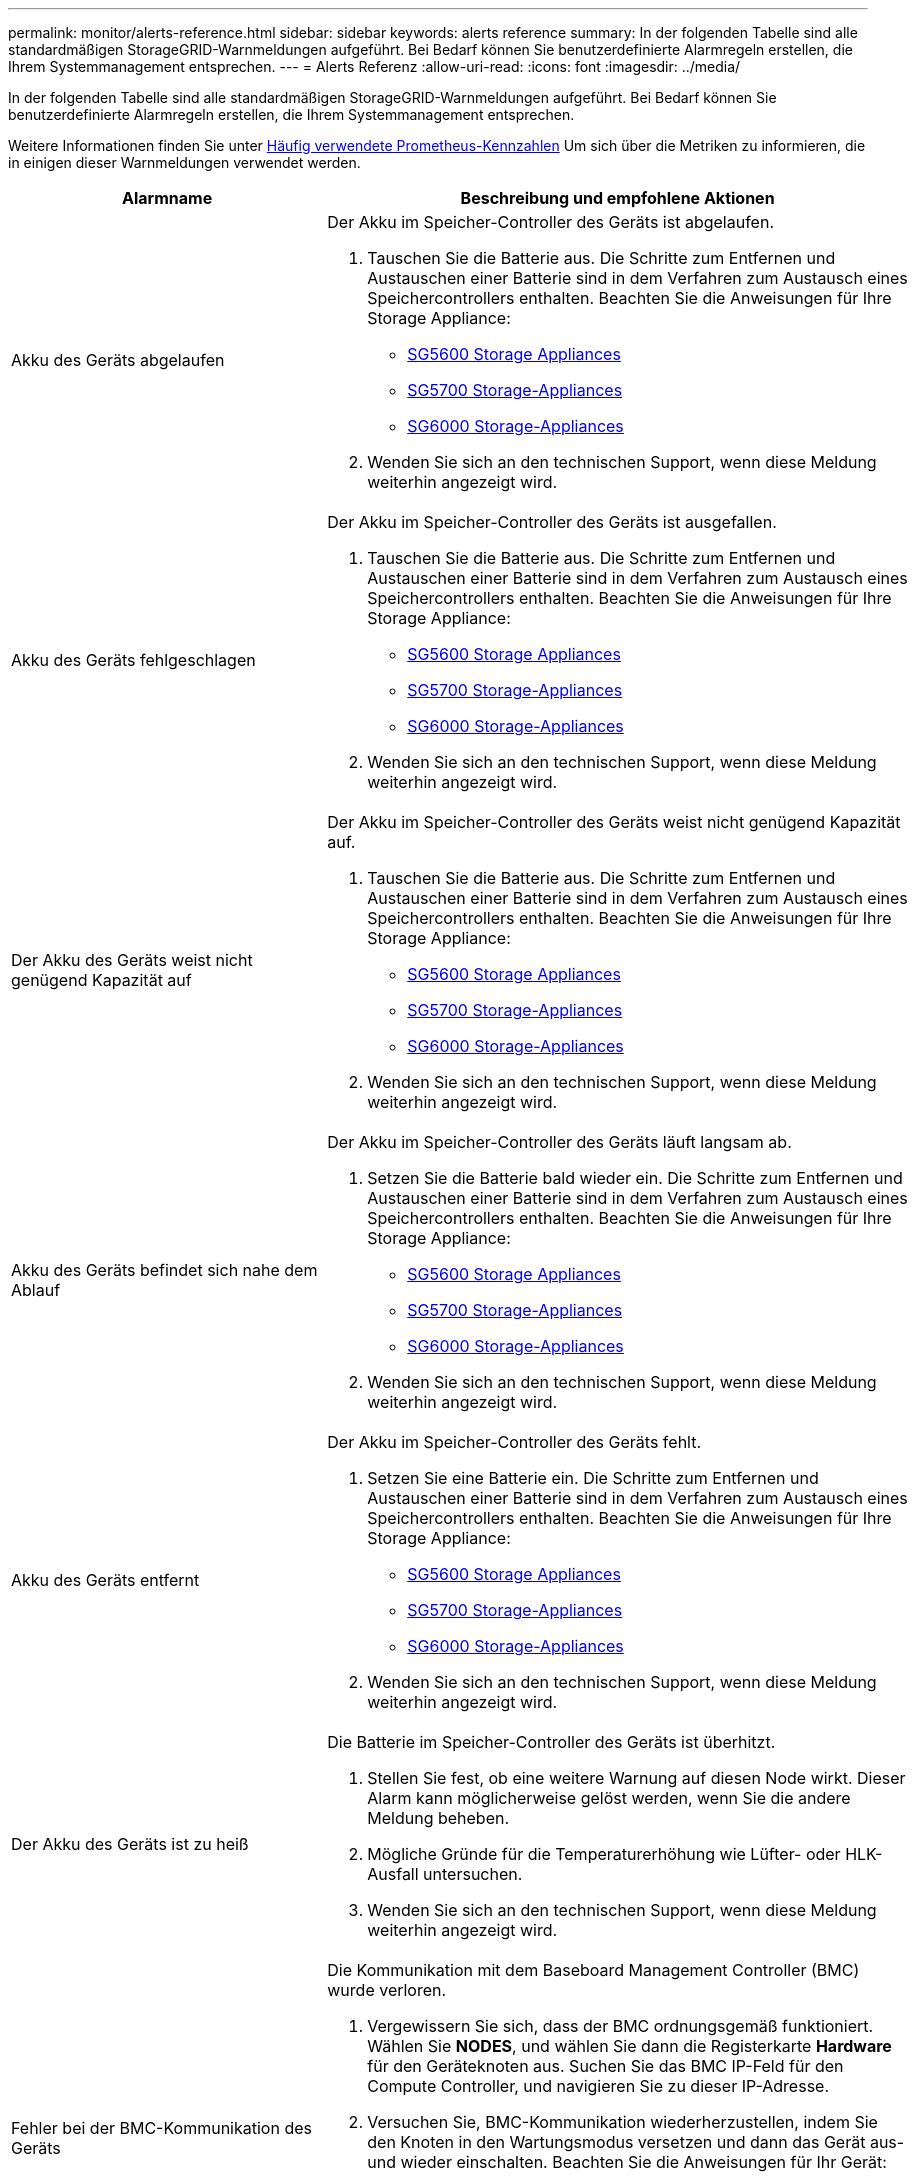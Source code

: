 ---
permalink: monitor/alerts-reference.html 
sidebar: sidebar 
keywords: alerts reference 
summary: In der folgenden Tabelle sind alle standardmäßigen StorageGRID-Warnmeldungen aufgeführt. Bei Bedarf können Sie benutzerdefinierte Alarmregeln erstellen, die Ihrem Systemmanagement entsprechen. 
---
= Alerts Referenz
:allow-uri-read: 
:icons: font
:imagesdir: ../media/


[role="lead"]
In der folgenden Tabelle sind alle standardmäßigen StorageGRID-Warnmeldungen aufgeführt. Bei Bedarf können Sie benutzerdefinierte Alarmregeln erstellen, die Ihrem Systemmanagement entsprechen.

Weitere Informationen finden Sie unter xref:commonly-used-prometheus-metrics.adoc[Häufig verwendete Prometheus-Kennzahlen] Um sich über die Metriken zu informieren, die in einigen dieser Warnmeldungen verwendet werden.

[cols="1a,2a"]
|===
| Alarmname | Beschreibung und empfohlene Aktionen 


 a| 
Akku des Geräts abgelaufen
 a| 
Der Akku im Speicher-Controller des Geräts ist abgelaufen.

. Tauschen Sie die Batterie aus. Die Schritte zum Entfernen und Austauschen einer Batterie sind in dem Verfahren zum Austausch eines Speichercontrollers enthalten. Beachten Sie die Anweisungen für Ihre Storage Appliance:
+
** xref:../sg5600/index.adoc[SG5600 Storage Appliances]
** xref:../sg5700/index.adoc[SG5700 Storage-Appliances]
** xref:../sg6000/index.adoc[SG6000 Storage-Appliances]


. Wenden Sie sich an den technischen Support, wenn diese Meldung weiterhin angezeigt wird.




 a| 
Akku des Geräts fehlgeschlagen
 a| 
Der Akku im Speicher-Controller des Geräts ist ausgefallen.

. Tauschen Sie die Batterie aus. Die Schritte zum Entfernen und Austauschen einer Batterie sind in dem Verfahren zum Austausch eines Speichercontrollers enthalten. Beachten Sie die Anweisungen für Ihre Storage Appliance:
+
** xref:../sg5600/index.adoc[SG5600 Storage Appliances]
** xref:../sg5700/index.adoc[SG5700 Storage-Appliances]
** xref:../sg6000/index.adoc[SG6000 Storage-Appliances]


. Wenden Sie sich an den technischen Support, wenn diese Meldung weiterhin angezeigt wird.




 a| 
Der Akku des Geräts weist nicht genügend Kapazität auf
 a| 
Der Akku im Speicher-Controller des Geräts weist nicht genügend Kapazität auf.

. Tauschen Sie die Batterie aus. Die Schritte zum Entfernen und Austauschen einer Batterie sind in dem Verfahren zum Austausch eines Speichercontrollers enthalten. Beachten Sie die Anweisungen für Ihre Storage Appliance:
+
** xref:../sg5600/index.adoc[SG5600 Storage Appliances]
** xref:../sg5700/index.adoc[SG5700 Storage-Appliances]
** xref:../sg6000/index.adoc[SG6000 Storage-Appliances]


. Wenden Sie sich an den technischen Support, wenn diese Meldung weiterhin angezeigt wird.




 a| 
Akku des Geräts befindet sich nahe dem Ablauf
 a| 
Der Akku im Speicher-Controller des Geräts läuft langsam ab.

. Setzen Sie die Batterie bald wieder ein. Die Schritte zum Entfernen und Austauschen einer Batterie sind in dem Verfahren zum Austausch eines Speichercontrollers enthalten. Beachten Sie die Anweisungen für Ihre Storage Appliance:
+
** xref:../sg5600/index.adoc[SG5600 Storage Appliances]
** xref:../sg5700/index.adoc[SG5700 Storage-Appliances]
** xref:../sg6000/index.adoc[SG6000 Storage-Appliances]


. Wenden Sie sich an den technischen Support, wenn diese Meldung weiterhin angezeigt wird.




 a| 
Akku des Geräts entfernt
 a| 
Der Akku im Speicher-Controller des Geräts fehlt.

. Setzen Sie eine Batterie ein. Die Schritte zum Entfernen und Austauschen einer Batterie sind in dem Verfahren zum Austausch eines Speichercontrollers enthalten. Beachten Sie die Anweisungen für Ihre Storage Appliance:
+
** xref:../sg5600/index.adoc[SG5600 Storage Appliances]
** xref:../sg5700/index.adoc[SG5700 Storage-Appliances]
** xref:../sg6000/index.adoc[SG6000 Storage-Appliances]


. Wenden Sie sich an den technischen Support, wenn diese Meldung weiterhin angezeigt wird.




 a| 
Der Akku des Geräts ist zu heiß
 a| 
Die Batterie im Speicher-Controller des Geräts ist überhitzt.

. Stellen Sie fest, ob eine weitere Warnung auf diesen Node wirkt. Dieser Alarm kann möglicherweise gelöst werden, wenn Sie die andere Meldung beheben.
. Mögliche Gründe für die Temperaturerhöhung wie Lüfter- oder HLK-Ausfall untersuchen.
. Wenden Sie sich an den technischen Support, wenn diese Meldung weiterhin angezeigt wird.




 a| 
Fehler bei der BMC-Kommunikation des Geräts
 a| 
Die Kommunikation mit dem Baseboard Management Controller (BMC) wurde verloren.

. Vergewissern Sie sich, dass der BMC ordnungsgemäß funktioniert. Wählen Sie *NODES*, und wählen Sie dann die Registerkarte *Hardware* für den Geräteknoten aus. Suchen Sie das BMC IP-Feld für den Compute Controller, und navigieren Sie zu dieser IP-Adresse.
. Versuchen Sie, BMC-Kommunikation wiederherzustellen, indem Sie den Knoten in den Wartungsmodus versetzen und dann das Gerät aus- und wieder einschalten. Beachten Sie die Anweisungen für Ihr Gerät:
+
** xref:../sg100-1000/index.adoc[SG100- und SG1000-Services-Appliances]
** xref:../sg6000/index.adoc[SG6000 Storage-Appliances]


. Wenden Sie sich an den technischen Support, wenn diese Meldung weiterhin angezeigt wird.




 a| 
Fehler beim Sichern des Appliance-Cache
 a| 
Ein persistentes Cache-Sicherungsgerät ist fehlgeschlagen.

. Stellen Sie fest, ob eine weitere Warnung auf diesen Node wirkt. Dieser Alarm kann möglicherweise gelöst werden, wenn Sie die andere Meldung beheben.
. Wenden Sie sich an den technischen Support.




 a| 
Gerät-Cache-Backup-Gerät unzureichende Kapazität
 a| 
Die Kapazität des Cache-Sicherungsgeräts ist nicht ausreichend.

Wenden Sie sich an den technischen Support.



 a| 
Appliance Cache Backup-Gerät schreibgeschützt
 a| 
Ein Cache-Backup-Gerät ist schreibgeschützt.

Wenden Sie sich an den technischen Support.



 a| 
Die Größe des Appliance-Cache-Speichers stimmt nicht überein
 a| 
Die beiden Controller im Gerät haben unterschiedliche Cache-Größen.

Wenden Sie sich an den technischen Support.



 a| 
Die Temperatur des Computing-Controller-Chassis des Geräts ist zu hoch
 a| 
Die Temperatur des Computing-Controllers in einer StorageGRID Appliance hat einen nominalen Schwellenwert überschritten.

. Prüfen Sie die Hardwarekomponenten auf Überhitzungsbedingungen, und befolgen Sie die empfohlenen Maßnahmen:
+
** Wenn Sie über ein SG100, SG1000 oder SG6000 verfügen, verwenden Sie das BMC.
** Wenn Sie eine SG5600 oder SG5700 haben, verwenden Sie SANtricity System Manager.


. Ersetzen Sie die Komponente bei Bedarf. Beachten Sie die Anweisungen für Ihr Gerät:
+
** xref:../sg100-1000/index.adoc[SG100- und SG1000-Services-Appliances]
** xref:../sg6000/index.adoc[SG6000 Storage-Appliances]
** xref:../sg5700/index.adoc[SG5700 Storage-Appliances]
** xref:../sg5600/index.adoc[SG5600 Storage Appliances]






 a| 
Die CPU-Temperatur des Appliance-Compute-Controllers ist zu hoch
 a| 
Die Temperatur der CPU im Computing-Controller einer StorageGRID Appliance hat einen nominalen Schwellenwert überschritten.

. Prüfen Sie die Hardwarekomponenten auf Überhitzungsbedingungen, und befolgen Sie die empfohlenen Maßnahmen:
+
** Wenn Sie über ein SG100, SG1000 oder SG6000 verfügen, verwenden Sie das BMC.
** Wenn Sie eine SG5600 oder SG5700 haben, verwenden Sie SANtricity System Manager.


. Ersetzen Sie die Komponente bei Bedarf. Beachten Sie die Anweisungen für Ihr Gerät:
+
** xref:../sg100-1000/index.adoc[SG100- und SG1000-Services-Appliances]
** xref:../sg5600/index.adoc[SG5600 Storage Appliances]
** xref:../sg5700/index.adoc[SG5700 Storage-Appliances]
** xref:../sg6000/index.adoc[SG6000 Storage-Appliances]






 a| 
Aufmerksamkeit für Compute-Controller ist erforderlich
 a| 
Im Compute-Controller einer StorageGRID-Appliance wurde ein Hardwarefehler erkannt.

. Überprüfen Sie die Hardwarekomponenten auf Fehler, und befolgen Sie die empfohlenen Maßnahmen:
+
** Wenn Sie über ein SG100, SG1000 oder SG6000 verfügen, verwenden Sie das BMC.
** Wenn Sie eine SG5600 oder SG5700 haben, verwenden Sie SANtricity System Manager.


. Ersetzen Sie die Komponente bei Bedarf. Beachten Sie die Anweisungen für Ihr Gerät:
+
** xref:../sg100-1000/index.adoc[SG100- und SG1000-Services-Appliances]
** xref:../sg5600/index.adoc[SG5600 Storage Appliances]
** xref:../sg5700/index.adoc[SG5700 Storage-Appliances]
** xref:../sg6000/index.adoc[SG6000 Storage-Appliances]






 a| 
Ein Problem besteht in der Stromversorgung Des Computercontrollers A des Geräts
 a| 
Stromversorgung A im Compute-Controller weist ein Problem auf.Diese Warnmeldung weist möglicherweise darauf hin, dass das Netzteil ausgefallen ist oder dass es ein Problem bei der Stromversorgung hat.

. Überprüfen Sie die Hardwarekomponenten auf Fehler, und befolgen Sie die empfohlenen Maßnahmen:
+
** Wenn Sie über ein SG100, SG1000 oder SG6000 verfügen, verwenden Sie das BMC.
** Wenn Sie eine SG5600 oder SG5700 haben, verwenden Sie SANtricity System Manager.


. Ersetzen Sie die Komponente bei Bedarf. Beachten Sie die Anweisungen für Ihr Gerät:
+
** xref:../sg100-1000/index.adoc[SG100- und SG1000-Services-Appliances]
** xref:../sg5600/index.adoc[SG5600 Storage Appliances]
** xref:../sg5700/index.adoc[SG5700 Storage-Appliances]
** xref:../sg6000/index.adoc[SG6000 Storage-Appliances]






 a| 
Das Netzteil B des Compute-Controllers ist ein Problem
 a| 
Die Stromversorgung B im Compute-Controller hat ein Problem.

Diese Warnmeldung weist möglicherweise darauf hin, dass das Netzteil ausgefallen ist oder dass es ein Problem bei der Stromversorgung aufweist.

. Überprüfen Sie die Hardwarekomponenten auf Fehler, und befolgen Sie die empfohlenen Maßnahmen:
+
** Wenn Sie über ein SG100, SG1000 oder SG6000 verfügen, verwenden Sie das BMC.
** Wenn Sie eine SG5600 oder SG5700 haben, verwenden Sie SANtricity System Manager.


. Ersetzen Sie die Komponente bei Bedarf. Beachten Sie die Anweisungen für Ihr Gerät:
+
** xref:../sg100-1000/index.adoc[SG100- und SG1000-Services-Appliances]
** xref:../sg5600/index.adoc[SG5600 Storage Appliances]
** xref:../sg5700/index.adoc[SG5700 Storage-Appliances]
** xref:../sg6000/index.adoc[SG6000 Storage-Appliances]






 a| 
Der Service zur Überwachung der Computing-Hardware des Appliances ist ausgesetzt
 a| 
Der Service, der den Status der Speicherhardware überwacht, hat die Meldung von Daten gestoppt.

. Überprüfen Sie den Status des eos-Systemstatusdienstes in der Basis-os.
. Wenn sich der Dienst im Status „angehalten“ oder „Fehler“ befindet, starten Sie den Dienst neu.
. Wenden Sie sich an den technischen Support, wenn diese Meldung weiterhin angezeigt wird.




 a| 
Fibre-Channel-Fehler des Geräts erkannt
 a| 
Es wurde ein Fibre Channel-Verbindungsproblem zwischen dem Speicher-Controller des Geräts und dem Compute-Controller erkannt.

Diese Warnmeldung weist möglicherweise darauf hin, dass ein Problem bei der Fibre Channel-Verbindung zwischen den Storage- und Computing-Controllern in der Appliance aufgetreten ist.

. Prüfen Sie die Hardwarekomponenten auf Fehler (*NODES* *_Appliance Node_* *Hardware*). Wenn der Status einer der Komponenten nicht „`nominal`“ lautet, führen Sie folgende Schritte aus:
+
.. Stellen Sie sicher, dass die Fibre Channel-Kabel zwischen den Controllern vollständig verbunden sind.
.. Stellen Sie sicher, dass die Fibre-Channel-Kabel frei von übermäßigen Kurven sind.
.. Vergewissern Sie sich, dass die SFP+-Module richtig eingesetzt sind.
+
*Hinweis:* Wenn dieses Problem weiterhin besteht, kann das StorageGRID-System die problematische Verbindung automatisch offline schalten.



. Bei Bedarf die Komponenten austauschen. Beachten Sie die Anweisungen für Ihr Gerät:
+
** xref:../sg5700/index.adoc[SG5700 Storage-Appliances]
** xref:../sg6000/index.adoc[SG6000 Storage-Appliances]






 a| 
Fehler des Fibre-Channel-HBA-Ports des Geräts
 a| 
Ein Fibre-Channel-HBA-Port ist ausgefallen oder ist ausgefallen.

Wenden Sie sich an den technischen Support.



 a| 
Appliance Flash Cache Laufwerke sind nicht optimal
 a| 
Die für den SSD-Cache verwendeten Laufwerke sind nicht optimal.

. Ersetzen Sie die SSD-Cache-Laufwerke. Beachten Sie die Anweisungen für Ihr Gerät:
+
** xref:../sg5600/index.adoc[SG5600 Storage Appliances]
** xref:../sg5700/index.adoc[SG5700 Storage-Appliances]
** xref:../sg6000/index.adoc[SG6000 Storage-Appliances]


. Wenden Sie sich an den technischen Support, wenn diese Meldung weiterhin angezeigt wird.




 a| 
Geräteverbindung/Batteriebehälter entfernt
 a| 
Der Verbindungs-/Batteriebehälter fehlt.

. Tauschen Sie die Batterie aus. Die Schritte zum Entfernen und Austauschen einer Batterie sind in dem Verfahren zum Austausch eines Speichercontrollers enthalten. Lesen Sie die Anweisungen für Ihre Storage Appliance.
+
** xref:../sg5600/index.adoc[SG5600 Storage Appliances]
** xref:../sg5700/index.adoc[SG5700 Storage-Appliances]
** xref:../sg6000/index.adoc[SG6000 Storage-Appliances]


. Wenden Sie sich an den technischen Support, wenn diese Meldung weiterhin angezeigt wird.




 a| 
Geräte-LACP-Port fehlt
 a| 
Ein Port auf einer StorageGRID-Appliance beteiligt sich nicht an der LACP-Verbindung.

. Überprüfen Sie die Konfiguration für den Switch. Stellen Sie sicher, dass die Schnittstelle in der richtigen Link-Aggregationsgruppe konfiguriert ist.
. Wenden Sie sich an den technischen Support, wenn diese Meldung weiterhin angezeigt wird.




 a| 
Das gesamte Netzteil des Geräts ist heruntergestuft
 a| 
Die Leistung eines StorageGRID-Geräts ist von der empfohlenen Betriebsspannung abweichen.

. Überprüfen Sie den Status von Netzteil A und B, um festzustellen, welches Netzteil ungewöhnlich funktioniert, und befolgen Sie die empfohlenen Maßnahmen:
+
** Wenn Sie über ein SG100, SG1000 oder SG6000 verfügen, verwenden Sie das BMC.
** Wenn Sie eine SG5600 oder SG5700 haben, verwenden Sie SANtricity System Manager.


. Ersetzen Sie die Komponente bei Bedarf. Beachten Sie die Anweisungen für Ihr Gerät:
+
** xref:../sg6000/index.adoc[SG6000 Storage-Appliances]
** xref:../sg5700/index.adoc[SG5700 Storage-Appliances]
** xref:../sg5600/index.adoc[SG5600 Storage Appliances]
** xref:../sg100-1000/index.adoc[SG100- und SG1000-Services-Appliances]






 a| 
Ausfall des Appliance Storage Controller A
 a| 
Der Speicher-Controller A in einer StorageGRID-Appliance ist ausgefallen.

. Verwenden Sie SANtricity System Manager, um Hardwarekomponenten zu überprüfen und die empfohlenen Maßnahmen zu befolgen.
. Ersetzen Sie die Komponente bei Bedarf. Beachten Sie die Anweisungen für Ihr Gerät:
+
** xref:../sg6000/index.adoc[SG6000 Storage-Appliances]
** xref:../sg5700/index.adoc[SG5700 Storage-Appliances]
** xref:../sg5600/index.adoc[SG5600 Storage Appliances]






 a| 
Fehler beim Speicher-Controller B des Geräts
 a| 
Bei Speicher-Controller B in einer StorageGRID-Appliance ist ein Fehler aufgetreten.

. Verwenden Sie SANtricity System Manager, um Hardwarekomponenten zu überprüfen und die empfohlenen Maßnahmen zu befolgen.
. Ersetzen Sie die Komponente bei Bedarf. Beachten Sie die Anweisungen für Ihr Gerät:
+
** xref:../sg6000/index.adoc[SG6000 Storage-Appliances]
** xref:../sg5700/index.adoc[SG5700 Storage-Appliances]
** xref:../sg5600/index.adoc[SG5600 Storage Appliances]






 a| 
Laufwerksausfall des Appliance-Storage-Controllers
 a| 
Mindestens ein Laufwerk in einer StorageGRID-Appliance ist ausgefallen oder nicht optimal.

. Verwenden Sie SANtricity System Manager, um Hardwarekomponenten zu überprüfen und die empfohlenen Maßnahmen zu befolgen.
. Ersetzen Sie die Komponente bei Bedarf. Beachten Sie die Anweisungen für Ihr Gerät:
+
** xref:../sg6000/index.adoc[SG6000 Storage-Appliances]
** xref:../sg5700/index.adoc[SG5700 Storage-Appliances]
** xref:../sg5600/index.adoc[SG5600 Storage Appliances]






 a| 
Hardwareproblem des Appliance Storage Controllers
 a| 
SANtricity meldet, dass für eine Komponente einer StorageGRID Appliance ein Hinweis erforderlich ist.

. Verwenden Sie SANtricity System Manager, um Hardwarekomponenten zu überprüfen und die empfohlenen Maßnahmen zu befolgen.
. Ersetzen Sie die Komponente bei Bedarf. Beachten Sie die Anweisungen für Ihr Gerät:
+
** xref:../sg6000/index.adoc[SG6000 Storage-Appliances]
** xref:../sg5700/index.adoc[SG5700 Storage-Appliances]
** xref:../sg5600/index.adoc[SG5600 Storage Appliances]






 a| 
Ausfall der Stromversorgung des Speicher-Controllers
 a| 
Die Stromversorgung A in einem StorageGRID Gerät hat von der empfohlenen Betriebsspannung abweichen.

. Verwenden Sie SANtricity System Manager, um Hardwarekomponenten zu überprüfen und die empfohlenen Maßnahmen zu befolgen.
. Ersetzen Sie die Komponente bei Bedarf. Beachten Sie die Anweisungen für Ihr Gerät:
+
** xref:../sg6000/index.adoc[SG6000 Storage-Appliances]
** xref:../sg5700/index.adoc[SG5700 Storage-Appliances]
** xref:../sg5600/index.adoc[SG5600 Storage Appliances]






 a| 
Fehler bei Netzteil B des Speicher-Controllers
 a| 
Stromversorgung B bei einem StorageGRID-Gerät hat von der empfohlenen Betriebsspannung abweichen.

. Verwenden Sie SANtricity System Manager, um Hardwarekomponenten zu überprüfen und die empfohlenen Maßnahmen zu befolgen.
. Ersetzen Sie die Komponente bei Bedarf. Beachten Sie die Anweisungen für Ihr Gerät:
+
** xref:../sg6000/index.adoc[SG6000 Storage-Appliances]
** xref:../sg5700/index.adoc[SG5700 Storage-Appliances]
** xref:../sg5600/index.adoc[SG5600 Storage Appliances]






 a| 
Monitordienst der Appliance-Storage-Hardware ist ausgesetzt
 a| 
Der Service, der den Status der Speicherhardware überwacht, hat die Meldung von Daten gestoppt.

. Überprüfen Sie den Status des eos-Systemstatusdienstes in der Basis-os.
. Wenn sich der Dienst im Status „angehalten“ oder „Fehler“ befindet, starten Sie den Dienst neu.
. Wenden Sie sich an den technischen Support, wenn diese Meldung weiterhin angezeigt wird.




 a| 
Appliance Storage-Shelfs ist beeinträchtigt
 a| 
Der Status einer der Komponenten im Storage Shelf für eine Storage Appliance ist beeinträchtigt.

. Verwenden Sie SANtricity System Manager, um Hardwarekomponenten zu überprüfen und die empfohlenen Maßnahmen zu befolgen.
. Ersetzen Sie die Komponente bei Bedarf. Beachten Sie die Anweisungen für Ihr Gerät:
+
** xref:../sg6000/index.adoc[SG6000 Storage-Appliances]
** xref:../sg5700/index.adoc[SG5700 Storage-Appliances]
** xref:../sg5600/index.adoc[SG5600 Storage Appliances]






 a| 
Gerätetemperatur überschritten
 a| 
Die nominale oder maximale Temperatur für den Lagercontroller des Geräts wurde überschritten.

. Stellen Sie fest, ob eine weitere Warnung auf diesen Node wirkt. Dieser Alarm kann möglicherweise gelöst werden, wenn Sie die andere Meldung beheben.
. Mögliche Gründe für die Temperaturerhöhung wie Lüfter- oder HLK-Ausfall untersuchen.
. Wenden Sie sich an den technischen Support, wenn diese Meldung weiterhin angezeigt wird.




 a| 
Temperatursensor des Geräts entfernt
 a| 
Ein Temperatursensor wurde entfernt. Wenden Sie sich an den technischen Support.



 a| 
Cassandra Auto-Kompaktor-Fehler
 a| 
Beim Cassandra Auto-Kompaktor ist ein Fehler aufgetreten.

Der Cassandra Auto-Kompaktor ist auf allen Storage-Nodes vorhanden und verwaltet die Größe der Cassandra-Datenbank bei Überschreibungen und Löten schwerer Workloads. Diese Bedingung bleibt bestehen, aber bei bestimmten Workloads kommt es zu einem unerwartet hohen Metadatenverbrauch.

. Stellen Sie fest, ob eine weitere Warnung auf diesen Node wirkt. Dieser Alarm kann möglicherweise gelöst werden, wenn Sie die andere Meldung beheben.
. Wenden Sie sich an den technischen Support.




 a| 
Audit-Protokolle werden der Warteschlange im Speicher hinzugefügt
 a| 
Der Node kann Protokolle nicht an den lokalen Syslog-Server senden, und die Warteschlange im Speicher wird ausgefüllt.

. Vergewissern Sie sich, dass der rsyslog-Service auf dem Node ausgeführt wird.
. Falls erforderlich, starten Sie den rsyslog-Service auf dem Node mithilfe des Befehls neu `service rsyslog restart`.
. Wenn der rsyslog-Dienst nicht neu gestartet werden kann und Sie keine Audit-Meldungen auf Admin-Knoten speichern, wenden Sie sich an den technischen Support. Prüfprotokolle gehen verloren, wenn diese Bedingung nicht korrigiert wird.




 a| 
Cassandra Auto-Kompaktor-Kennzahlen veraltet
 a| 
Die Kennzahlen, die den Cassandra Auto-Kompaktor beschreiben, sind veraltet.

Der Cassandra Auto-Kompaktor ist auf allen Storage-Nodes vorhanden und verwaltet die Größe der Cassandra-Datenbank bei Überschreibungen und Löten schwerer Workloads. Während diese Warnung weiterhin angezeigt wird, kommt es bei bestimmten Workloads zu einem unerwartet hohen Metadatenverbrauch.

. Stellen Sie fest, ob eine weitere Warnung auf diesen Node wirkt. Dieser Alarm kann möglicherweise gelöst werden, wenn Sie die andere Meldung beheben.
. Wenden Sie sich an den technischen Support.




 a| 
Cassandra Kommunikationsfehler
 a| 
Die Nodes, auf denen der Cassandra-Service ausgeführt wird, haben Probleme bei der Kommunikation untereinander.

Diese Warnmeldung zeigt, dass etwas die Kommunikation zwischen Nodes beeinträchtigt. Möglicherweise gibt es ein Netzwerkproblem, oder der Cassandra-Service ist auf einem oder mehreren Storage-Nodes nicht verfügbar.

. Bestimmen Sie, ob ein anderer Alarm einen oder mehrere Speicherknoten betrifft. Dieser Alarm kann möglicherweise gelöst werden, wenn Sie die andere Meldung beheben.
. Prüfen Sie, ob ein Netzwerkproblem einen oder mehrere Speicherknoten betreffen könnte.
. Wählen Sie *SUPPORT* > *Tools* > *Grid-Topologie* aus.
. Wählen Sie für jeden Speicherknoten in Ihrem System *SSM* *Services* aus. Stellen Sie sicher, dass der Status des Cassandra-Services „läuft“.
. Falls Cassandra nicht ausgeführt wird, befolgen Sie die Schritte für xref:../maintain/starting-or-restarting-service.adoc[Starten oder Neustarten eines Dienstes].
. Wenn jetzt alle Instanzen des Cassandra-Service ausgeführt werden und die Warnmeldung nicht behoben wurde, wenden Sie sich an den technischen Support.




 a| 
Cassandra-Kompensation überlastet
 a| 
Der Cassandra-Verdichtungsprozess ist überlastet.

Wenn der Verdichtungsvorgang überlastet ist, kann die Lese-Performance beeinträchtigt werden und möglicherweise ist der RAM-Speicher erforderlich. Auch der Cassandra-Service reagiert möglicherweise nicht oder stürzt ab.

. Starten Sie den Cassandra-Service neu. Befolgen Sie dazu die Schritte für xref:../maintain/starting-or-restarting-service.adoc[Neustart eines Dienstes].
. Wenden Sie sich an den technischen Support, wenn diese Meldung weiterhin angezeigt wird.




 a| 
Veraltete Reparaturkennzahlen für Cassandra
 a| 
Die Kennzahlen, die Cassandra-Reparaturaufträge beschreiben, sind veraltet. Wenn dieser Zustand mehr als 48 Stunden besteht, werden bei Client-Anfragen, z. B. Bucket-Listen, gelöschte Daten angezeigt.

. Booten Sie den Node neu. Gehen Sie im Grid Manager zu *NODES*, wählen Sie den Knoten und wählen Sie die Registerkarte Aufgaben aus.
. Wenden Sie sich an den technischen Support, wenn diese Meldung weiterhin angezeigt wird.




 a| 
Cassandra Reparaturfortschritt langsam
 a| 
Der Fortschritt der Cassandra-Datenbankreparaturen ist langsam.

Bei langsamen Datenbankreparaturen wird die Datenkonsistenz im Cassandra behindert. Wenn dieser Zustand mehr als 48 Stunden besteht, werden bei Client-Anfragen, z. B. Bucket-Listen, gelöschte Daten angezeigt.

. Vergewissern Sie sich, dass alle Speicherknoten online sind und keine netzwerkbezogenen Warnmeldungen vorliegen.
. Überwachen Sie diese Warnung bis zu zwei Tage lang, um zu prüfen, ob das Problem selbst behoben wird.
. Wenn die Reparatur der Datenbank langsam fortgesetzt wird, wenden Sie sich an den technischen Support.




 a| 
Cassandra Reparaturservice nicht verfügbar
 a| 
Der Cassandra-Reparaturservice ist nicht verfügbar.

Der Cassandra Reparaturservice ist auf allen Storage-Nodes vorhanden und bietet wichtige Reparaturfunktionen für die Cassandra-Datenbank. Wenn dieser Zustand mehr als 48 Stunden besteht, werden bei Client-Anfragen, z. B. Bucket-Listen, gelöschte Daten angezeigt.

. Wählen Sie *SUPPORT* > *Tools* > *Grid-Topologie* aus.
. Wählen Sie für jeden Speicherknoten in Ihrem System *SSM* *Services* aus. Stellen Sie sicher, dass der Status des Cassandra Reaper Service „läuft“.
. Falls Cassandra Reaper nicht ausgeführt wird, befolgen Sie die Schritte für xref:../maintain/starting-or-restarting-service.adoc[Starten oder Neustarten eines Dienstes].
. Wenn jetzt alle Instanzen des Cassandra Reaper Service ausgeführt werden und die Warnmeldung nicht behoben ist, wenden Sie sich an den technischen Support.




 a| 
Cassandra Tabelle beschädigt
 a| 
Cassandra hat Tabellenbeschädigungen erkannt.

Cassandra wird automatisch neu gestartet, wenn Tabellenbeschädigungen erkannt werden.

Wenden Sie sich an den technischen Support.



 a| 
Verbindungsfehler beim Cloud-Storage-Pool
 a| 
Bei der Zustandsprüfung für Cloud-Storage-Pools wurde ein oder mehrere neue Fehler erkannt.

. Wechseln Sie auf der Seite „Speicherpools“ zum Abschnitt „Cloud-Speicherpools“.
. Sehen Sie sich die Spalte Letzter Fehler an, um zu ermitteln, welcher Cloud Storage Pool einen Fehler hat.
. Siehe Anweisungen für xref:../ilm/index.adoc[Verwalten von Objekten mit Information Lifecycle Management].




 a| 
DHCP-Leasing abgelaufen
 a| 
Der DHCP-Leasingvertrag auf einer Netzwerkschnittstelle ist abgelaufen. Wenn der DHCP-Leasing abgelaufen ist, befolgen Sie die empfohlenen Maßnahmen:

. Stellen Sie sicher, dass die Verbindung zwischen diesem Knoten und dem DHCP-Server auf der betroffenen Schnittstelle besteht.
. Stellen Sie sicher, dass im betroffenen Subnetz auf dem DHCP-Server IP-Adressen zugewiesen werden können.
. Stellen Sie sicher, dass eine permanente Reservierung für die im DHCP-Server konfigurierte IP-Adresse vorhanden ist. Oder verwenden Sie das StorageGRID-Tool zur IP-Änderung, um außerhalb des DHCP-Adressenpools eine statische IP-Adresse zuzuweisen. Siehe xref:../maintain/index.adoc[Anweisungen zur Wiederherstellung und Wartung].




 a| 
DHCP-Leasing läuft bald ab
 a| 
Der DHCP-Lease auf einer Netzwerkschnittstelle läuft demnächst aus.

Um zu verhindern, dass der DHCP-Leasingraten abläuft, führen Sie die empfohlenen Maßnahmen durch:

. Stellen Sie sicher, dass die Verbindung zwischen diesem Knoten und dem DHCP-Server auf der betroffenen Schnittstelle besteht.
. Stellen Sie sicher, dass im betroffenen Subnetz auf dem DHCP-Server IP-Adressen zugewiesen werden können.
. Stellen Sie sicher, dass eine permanente Reservierung für die im DHCP-Server konfigurierte IP-Adresse vorhanden ist. Oder verwenden Sie das StorageGRID-Tool zur IP-Änderung, um außerhalb des DHCP-Adressenpools eine statische IP-Adresse zuzuweisen. Siehe xref:../maintain/index.adoc[Anweisungen zur Wiederherstellung und Wartung].




 a| 
DHCP-Server nicht verfügbar
 a| 
Der DHCP-Server ist nicht verfügbar.

Der StorageGRID-Node kann den DHCP-Server nicht kontaktieren. Das DHCP-Leasing für die IP-Adresse des Node kann nicht validiert werden.

. Stellen Sie sicher, dass die Verbindung zwischen diesem Knoten und dem DHCP-Server auf der betroffenen Schnittstelle besteht.
. Stellen Sie sicher, dass im betroffenen Subnetz auf dem DHCP-Server IP-Adressen zugewiesen werden können.
. Stellen Sie sicher, dass eine permanente Reservierung für die im DHCP-Server konfigurierte IP-Adresse vorhanden ist. Oder verwenden Sie das StorageGRID-Tool zur IP-Änderung, um außerhalb des DHCP-Adressenpools eine statische IP-Adresse zuzuweisen. Siehe xref:../maintain/index.adoc[Anweisungen zur Wiederherstellung und Wartung].




 a| 
Die Festplatten-I/O ist sehr langsam
 a| 
Sehr langsamer Festplatten-I/O könnte sich auf die StorageGRID-Performance auswirken.

. Wenn das Problem mit einem Storage Appliance-Node zusammenhängt, überprüfen Sie mithilfe von SANtricity System Manager auf fehlerhafte Laufwerke, Laufwerke mit prognostizierte Fehler oder laufende Festplattenreparaturen. Überprüfen Sie auch den Status der Fibre Channel- oder SAS-Links zwischen den Computing-Ressourcen und den Storage Controllern der Appliance, um zu überprüfen, ob Links ausgefallen sind oder übermäßige Fehlerraten angezeigt werden.
. Überprüfen Sie das Storage-System, das die Volumes dieses Nodes hostet, um die Ursache des langsamen I/O zu ermitteln und zu korrigieren
. Wenden Sie sich an den technischen Support, wenn diese Meldung weiterhin angezeigt wird.


*Hinweis:* betroffene Knoten könnten Dienste deaktivieren und sich neu starten, um keine Auswirkungen auf die Gesamtleistung des Grids zu haben. Wenn der zugrunde liegende Zustand beseitigt ist und diese Nodes eine normale I/O-Performance erkennen, wird der gesamte Service automatisch wiederhergestellt.



 a| 
EC-Ausgleichfehler
 a| 
Der Job zur Neuverteilung von Daten, die mit Löschungscodes zwischen Speicherknoten codiert wurden, ist fehlgeschlagen oder wurde vom Benutzer angehalten.

. Stellen Sie sicher, dass alle Speicherknoten an der Seite, die ausgeglichen werden, online und verfügbar sind.
. Stellen Sie sicher, dass am Standort keine Volume-Ausfälle ausgeglichen werden. Wenn dies der Fall ist, beenden Sie den EC-Ausgleichauftrag, sodass Sie einen Reparaturauftrag ausführen können.
+
`'rebalance-data terminate --job-id <ID>'`

. Stellen Sie sicher, dass am Standort keine Serviceausfälle auftreten, die ausgeglichen werden. Wenn ein Dienst nicht ausgeführt wird, befolgen Sie die Schritte zum Starten oder Neustarten eines Dienstes in den Anweisungen zur Wiederherstellung und Wartung.
. Starten Sie nach der Behebung von Problemen den Job neu, indem Sie den folgenden Befehl auf dem primären Administratorknoten ausführen:
+
`'rebalance-data start --job-id <ID>'`

. Wenn das Problem nicht behoben werden kann, wenden Sie sich an den technischen Support.




 a| 
EC-Reparaturfehler
 a| 
Ein Reparaturauftrag für Löschungscodierte Daten ist fehlgeschlagen oder wurde angehalten.

. Stellen Sie sicher, dass genügend Storage-Nodes oder -Volumes zur Verfügung stehen, um den fehlerhaften Storage-Node oder das ausgefallene Volume zu übernehmen.
. Stellen Sie sicher, dass genügend Storage Nodes vorhanden sind, um die aktive ILM-Richtlinie zu erfüllen.
. Stellen Sie sicher, dass es keine Probleme mit der Netzwerkverbindung gibt.
. Starten Sie nach der Behebung von Problemen den Job neu, indem Sie den folgenden Befehl auf dem primären Administratorknoten ausführen:
+
`'repair-data start-ec-node-repair --repair-id <ID>'`

. Wenn das Problem nicht behoben werden kann, wenden Sie sich an den technischen Support.




 a| 
EC-Reparatur blockiert
 a| 
Ein Reparaturauftrag für Daten, die aufgrund von Erasure-Coding-Verfahren codiert wurden, ist ins Stocken geraten.

. Stellen Sie sicher, dass genügend Storage-Nodes oder -Volumes zur Verfügung stehen, um den fehlerhaften Storage-Node oder das ausgefallene Volume zu übernehmen.
. Stellen Sie sicher, dass es keine Probleme mit der Netzwerkverbindung gibt.
. Prüfen Sie nach der Behebung von Problemen, ob die Meldung behoben ist. Um einen detaillierteren Bericht über den Fortschritt der Reparatur anzuzeigen, führen Sie den folgenden Befehl auf dem primären Admin-Knoten aus:
+
`'repair-data show-ec-repair-status --repair-id <ID>'`

. Wenn das Problem nicht behoben werden kann, wenden Sie sich an den technischen Support.




 a| 
E-Mail-Benachrichtigung fehlgeschlagen
 a| 
Die E-Mail-Benachrichtigung für eine Warnmeldung konnte nicht gesendet werden.

Diese Warnung wird ausgelöst, wenn eine Benachrichtigung per E-Mail fehlschlägt oder eine Test-E-Mail (gesendet von der Seite *ALERTS* *E-Mail Setup*) nicht zugestellt werden kann.

. Melden Sie sich über den Admin-Node in der Spalte *Standort/Node* der Warnmeldung bei Grid Manager an.
. Gehen Sie auf die Seite *ALERTS* *E-Mail-Setup*, überprüfen Sie die Einstellungen und ändern Sie diese bei Bedarf.
. Klicken Sie auf *Test-E-Mail senden* und prüfen Sie den Posteingang eines Testempfängers für die E-Mail. Eine neue Instanz dieser Warnmeldung kann ausgelöst werden, wenn die Test-E-Mail nicht gesendet werden kann.
. Wenn die Test-E-Mail nicht gesendet werden konnte, bestätigen Sie, dass Ihr E-Mail-Server online ist.
. Wenn der Server funktioniert, wählen Sie *SUPPORT* *Tools* *Logs* aus, und sammeln Sie das Protokoll für den Admin-Knoten. Geben Sie einen Zeitraum an, der 15 Minuten vor und nach der Zeit der Warnmeldung liegt.
. Extrahieren Sie das heruntergeladene Archiv und überprüfen Sie den Inhalt von `prometheus.log` `(_/GID<gid><time_stamp>/<site_node>/<time_stamp>/metrics/prometheus.log)`.
. Wenn das Problem nicht behoben werden kann, wenden Sie sich an den technischen Support.




 a| 
Ablauf von Clientzertifikaten, die auf der Seite Zertifikate konfiguriert sind
 a| 
Ein oder mehrere auf der Seite Zertifikate konfigurierte Clientzertifikate sind kurz vor dem Ablauf.

. Wählen Sie im Grid Manager die Option *KONFIGURATION* *Sicherheit* *Zertifikate* und wählen Sie dann die Registerkarte *Client* aus.
. Wählen Sie ein Zertifikat aus, das bald abläuft.
. Wählen Sie * Neues Zertifikat anhängen* an xref:../admin/configuring-administrator-client-certificates.adoc[Hochladen oder Generieren eines neuen Zertifikats].
. Wiederholen Sie diese Schritte für jedes Zertifikat, das bald abläuft.




 a| 
Ablauf des Endpunktzertifikats des Load Balancer
 a| 
Ein oder mehrere Load Balancer-Endpunktzertifikate laufen kurz vor dem Ablauf.

. Wählen Sie *KONFIGURATION* *Netzwerk* *Load Balancer-Endpunkte* aus.
. Wählen Sie einen Endpunkt mit einem Zertifikat aus, das bald abläuft.
. Wählen Sie *Endpunkt bearbeiten* aus, um ein neues Zertifikat hochzuladen oder zu erstellen.
. Wiederholen Sie diese Schritte für jeden Endpunkt mit einem abgelaufenen Zertifikat oder einem Endpunkt, der bald ausläuft.


Weitere Informationen zum Verwalten von Endpunkten für den Load Balancer finden Sie im xref:../admin/index.adoc[Anweisungen für die Administration von StorageGRID].



 a| 
Ablauf des Serverzertifikats für die Managementoberfläche
 a| 
Das für die Managementoberfläche verwendete Serverzertifikat läuft bald ab.

. Wählen Sie *KONFIGURATION* *Sicherheit* *Zertifikate*.
. Wählen Sie auf der Registerkarte *Global* die Option *Management Interface Certificate* aus.
. xref:../admin/configuring-custom-server-certificate-for-grid-manager-tenant-manager.adoc#add-a-custom-management-interface-certificate[Laden Sie ein neues Zertifikat für die Managementoberfläche hoch.]




 a| 
Ablauf des globalen Serverzertifikats für S3 und Swift API
 a| 
Das Serverzertifikat, das für den Zugriff auf Storage-API-Endpunkte verwendet wird, läuft bald ab.

. Wählen Sie *KONFIGURATION* *Sicherheit* *Zertifikate*.
. Wählen Sie auf der Registerkarte *Global* *S3 und Swift API Zertifikat*.
. xref:../admin/configuring-custom-server-certificate-for-storage-node-or-clb.adoc#add-a-custom-s3-and-swift-api-certificate[Laden Sie ein neues S3- und Swift-API-Zertifikat hoch.]




 a| 
Ablauf des externen Syslog CA-Zertifikats
 a| 
Das Zertifikat der Zertifizierungsstelle (CA), das zum Signieren des externen Syslog-Serverzertifikats verwendet wird, läuft in Kürze ab.

. Aktualisieren des CA-Zertifikats auf dem externen Syslog-Server.
. Holen Sie sich eine Kopie des aktualisierten CA-Zertifikats.
. Gehen Sie vom Grid Manager zu *KONFIGURATION* *Überwachung* *Audit- und Syslog-Server*.
. Wählen Sie *externen Syslog-Server bearbeiten*.
. Wählen Sie *Durchsuchen*, um das neue Zertifikat hochzuladen.
. Schließen Sie den Konfigurationsassistenten ab, um das neue Zertifikat und den neuen Schlüssel zu speichern.




 a| 
Ablauf des externen Syslog-Client-Zertifikats
 a| 
Das Client-Zertifikat für einen externen Syslog-Server läuft kurz vor dem Ablauf.

. Gehen Sie vom Grid Manager zu *KONFIGURATION* *Überwachung* *Audit- und Syslog-Server*.
. Wählen Sie *externen Syslog-Server bearbeiten*.
. Wählen Sie *Durchsuchen*, um das neue Zertifikat hochzuladen.
. Wählen Sie *Durchsuchen*, um den neuen privaten Schlüssel hochzuladen.
. Schließen Sie den Konfigurationsassistenten ab, um das neue Zertifikat und den neuen Schlüssel zu speichern.




 a| 
Ablauf des externen Syslog-Serverzertifikats
 a| 
Das vom externen Syslog-Server präsentierte Serverzertifikat läuft bald ab.

. Aktualisieren des Serverzertifikats auf dem externen Syslog-Server
. Wenn Sie zuvor die Grid Manager API verwendet haben, um ein Serverzertifikat zur Zertifikatvalidierung bereitzustellen, laden Sie das aktualisierte Serverzertifikat mithilfe der API hoch.




 a| 
Fehler bei der Weiterleitung des externen Syslog-Servers
 a| 
Der Node kann Protokolle nicht an den externen Syslog-Server weiterleiten.

. Gehen Sie vom Grid Manager zu *KONFIGURATION* *Überwachung* *Audit- und Syslog-Server*.
. Wählen Sie *externen Syslog-Server bearbeiten*.
. Fahren Sie mit dem Konfigurationsassistenten fort, bis Sie *Testmeldungen senden* auswählen können.
. Wählen Sie *Testmeldungen senden* aus, um festzustellen, warum Protokolle nicht an den externen Syslog-Server weitergeleitet werden können.
. Beheben Sie alle gemeldeten Probleme.




 a| 
MTU-Diskrepanz bei dem Grid-Netzwerk
 a| 
Die MTU-Einstellung (Maximum Transmission Unit) für die Grid Network Interface (eth0) unterscheidet sich deutlich von den Knoten im Grid.

Die Unterschiede in den MTU-Einstellungen könnten darauf hinweisen, dass einige, aber nicht alle, eth0-Netzwerke für Jumbo Frames konfiguriert sind. Eine MTU-Größe von mehr als 1000 kann zu Problemen mit der Netzwerkleistung führen.

Siehe die Anleitung für die Warnmeldung zur Nichtübereinstimmung bei Grid Network MTU in xref:troubleshooting-network-hardware-and-platform-issues.adoc[Beheben Sie Fehler bei Netzwerk-, Hardware- und Plattformproblemen].



 a| 
Hohe Java-Heap-Nutzung
 a| 
Es wird ein hoher Prozentsatz von Java Heap Space verwendet.

Wenn der Java-Heap voll ist, können Metadatendienste nicht verfügbar sein und Clientanforderungen können fehlschlagen.

. Überprüfen Sie die ILM-Aktivitäten auf dem Dashboard. Diese Warnmeldung kann sich selbst beheben, wenn der ILM-Workload abnimmt.
. Stellen Sie fest, ob eine weitere Warnung auf diesen Node wirkt. Dieser Alarm kann möglicherweise gelöst werden, wenn Sie die andere Meldung beheben.
. Wenden Sie sich an den technischen Support, wenn diese Meldung weiterhin angezeigt wird.




 a| 
Hohe Latenz bei Metadatenanfragen
 a| 
Die durchschnittliche Zeit für Cassandra-Metadatenabfragen ist zu lang.

Eine höhere Abfragelatenz kann durch eine Hardware-Änderung verursacht werden, wie z. B. den Austausch einer Festplatte, eine Workload-Änderung wie die plötzliche Zunahme der Einspeist oder eine Netzwerkänderung, wie etwa ein Kommunikationsproblem zwischen Nodes und Standorten.

. Ermitteln Sie, ob Hardware-, Workload- oder Netzwerkänderungen vorhanden sind, während die Abfragelatenz erhöht wurde.
. Wenn das Problem nicht behoben werden kann, wenden Sie sich an den technischen Support.




 a| 
Synchronisierungsfehler bei der Identitätsföderation
 a| 
Es ist nicht möglich, föderierte Gruppen und Benutzer von der Identitätsquelle zu synchronisieren.

. Vergewissern Sie sich, dass der konfigurierte LDAP-Server online und verfügbar ist.
. Überprüfen Sie die Einstellungen auf der Seite Identity Federation. Vergewissern Sie sich, dass alle Werte aktuell sind. Siehe xref:../admin/using-identity-federation.adoc[Verwenden Sie den Identitätsverbund] Lesen Sie unter Anleitung zum Verwalten von StorageGRID.
. Klicken Sie auf *Verbindung testen*, um die Einstellungen für den LDAP-Server zu validieren.
. Wenden Sie sich an den technischen Support, wenn das Problem nicht gelöst werden kann.




 a| 
Fehler bei der Synchronisierung der Identitätsföderation für einen Mandanten
 a| 
Es ist nicht möglich, föderierte Gruppen und Benutzer von der Identitätsquelle zu synchronisieren, die von einem Mandanten konfiguriert wurde.

. Melden Sie sich beim Tenant Manager an.
. Vergewissern Sie sich, dass der vom Mandanten konfigurierte LDAP-Server online und verfügbar ist.
. Überprüfen Sie die Einstellungen auf der Seite Identity Federation. Vergewissern Sie sich, dass alle Werte aktuell sind. Siehe xref:../tenant/using-identity-federation.adoc[Verwenden Sie den Identitätsverbund] In den Anweisungen zur Verwendung eines Mandantenkontos.
. Klicken Sie auf *Verbindung testen*, um die Einstellungen für den LDAP-Server zu validieren.
. Wenden Sie sich an den technischen Support, wenn das Problem nicht gelöst werden kann.




 a| 
ILM-Platzierung nicht erreichbar
 a| 
Für bestimmte Objekte kann keine Platzierung in einer ILM-Regel erzielt werden.

Diese Meldung gibt an, dass ein für einen Speicherungsanweisung erforderlicher Node nicht verfügbar ist oder dass eine ILM-Regel falsch konfiguriert ist. Eine Regel kann beispielsweise mehr replizierte Kopien angeben, als Storage Nodes vorhanden sind.

. Stellen Sie sicher, dass alle Nodes online sind.
. Wenn alle Nodes online sind, lesen Sie die Anweisungen zur Platzierung in allen ILM-Regeln, die die aktive ILM-Richtlinie verwenden. Vergewissern Sie sich, dass für alle Objekte gültige Anweisungen vorliegen. Siehe xref:../ilm/index.adoc[Anweisungen zum Verwalten von Objekten mit Information Lifecycle Management].
. Aktualisieren Sie bei Bedarf die Regeleinstellungen und aktivieren Sie eine neue Richtlinie.
+
*Hinweis:* Es kann bis zu 1 Tag dauern, bis der Alarm gelöscht wird.

. Wenn das Problem weiterhin besteht, wenden Sie sich an den technischen Support.


*Hinweis:* dieser Alarm kann während eines Upgrades angezeigt werden und kann einen Tag nach dem erfolgreichen Abschluss des Upgrades bestehen. Wenn diese Warnung durch ein Upgrade ausgelöst wird, wird sie von selbst gelöscht.



 a| 
Der ILM-Scan ist zu lang
 a| 
Der Zeitaufwand für das Scannen, Bewerten von Objekten und Anwenden von ILM ist zu lang.

Wenn die geschätzte Zeit für die Durchführung eines vollständigen ILM-Scans aller Objekte zu lang ist (siehe *Scan Period - Estimated* im Dashboard), wird die aktive ILM-Richtlinie möglicherweise nicht auf neu aufgenommene Objekte angewendet. Änderungen der ILM-Richtlinie werden möglicherweise nicht auf vorhandene Objekte angewendet.

. Stellen Sie fest, ob eine weitere Warnung auf diesen Node wirkt. Dieser Alarm kann möglicherweise gelöst werden, wenn Sie die andere Meldung beheben.
. Vergewissern Sie sich, dass alle Speicherknoten online sind.
. Verringern Sie vorübergehend den Client-Traffic. Wählen Sie zum Beispiel im Grid Manager die Option *KONFIGURATION* *Netzwerk* *Verkehrsklassifizierung* aus und erstellen Sie eine Richtlinie, die die Bandbreite oder die Anzahl der Anforderungen begrenzt.
. Wenn Festplatten-I/O oder -CPU überlastet sind, versuchen Sie, die Last zu reduzieren oder die Ressource zu erhöhen.
. Aktualisieren Sie ggf. ILM-Regeln für die Verwendung der synchronen Platzierung (Standard für Regeln, die nach StorageGRID 11.3 erstellt wurden).
. Wenden Sie sich an den technischen Support, wenn diese Meldung weiterhin angezeigt wird.


xref:../admin/index.adoc[StorageGRID verwalten]



 a| 
ILM-Scan-Rate niedrig
 a| 
Die ILM-Scan-Rate ist auf weniger als 100 Objekte/Sekunde eingestellt.

Diese Warnung zeigt an, dass jemand die ILM-Scanrate für Ihr System auf weniger als 100 Objekte/Sekunde geändert hat (Standard: 400 Objekte/Sekunde). Die aktive ILM-Richtlinie wird möglicherweise nicht auf neu aufgenommene Objekte angewendet. Nachfolgende Änderungen der ILM-Richtlinie werden nicht auf vorhandene Objekte angewendet.

. Ermitteln, ob im Rahmen einer laufenden Support-Untersuchung eine temporäre Änderung der ILM-Scanrate vorgenommen wurde.
. Wenden Sie sich an den technischen Support.



IMPORTANT: Ändern Sie nie die ILM-Scanrate, ohne den technischen Support zu kontaktieren.



 a| 
ABLAUF DES KMS-CA-Zertifikats
 a| 
Das Zertifikat der Zertifizierungsstelle (CA), das zum Signieren des KMS-Zertifikats (Key Management Server) verwendet wird, läuft bald ab.

. Aktualisieren Sie mithilfe der KMS-Software das CA-Zertifikat für den Schlüsselverwaltungsserver.
. Wählen Sie im Grid Manager die Option *KONFIGURATION* *Sicherheit* *Schlüsselverwaltungsserver* aus.
. Wählen Sie den KMS aus, der über eine Warnung für den Zertifikatsstatus verfügt.
. Wählen Sie *Bearbeiten*.
. Wählen Sie *Weiter* aus, um zu Schritt 2 zu wechseln (Serverzertifikat hochladen).
. Wählen Sie *Durchsuchen*, um das neue Zertifikat hochzuladen.
. Wählen Sie *Speichern*.


xref:../admin/index.adoc[StorageGRID verwalten]



 a| 
ABLAUF DES KMS-Clientzertifikats
 a| 
Das Clientzertifikat für einen Schlüsselverwaltungsserver läuft bald ab.

. Wählen Sie im Grid Manager die Option *KONFIGURATION* *Sicherheit* *Schlüsselverwaltungsserver* aus.
. Wählen Sie den KMS aus, der über eine Warnung für den Zertifikatsstatus verfügt.
. Wählen Sie *Bearbeiten*.
. Wählen Sie *Weiter* aus, um zu Schritt 3 zu wechseln (Client-Zertifikate hochladen).
. Wählen Sie *Durchsuchen*, um das neue Zertifikat hochzuladen.
. Wählen Sie *Durchsuchen*, um den neuen privaten Schlüssel hochzuladen.
. Wählen Sie *Speichern*.


xref:../admin/index.adoc[StorageGRID verwalten]



 a| 
KMS-Konfiguration konnte nicht geladen werden
 a| 
Es ist die Konfiguration für den Verschlüsselungsmanagement-Server vorhanden, konnte aber nicht geladen werden.

. Stellen Sie fest, ob eine weitere Warnung auf diesen Node wirkt. Dieser Alarm kann möglicherweise gelöst werden, wenn Sie die andere Meldung beheben.
. Wenden Sie sich an den technischen Support, wenn diese Meldung weiterhin angezeigt wird.




 a| 
KMS-Verbindungsfehler
 a| 
Ein Appliance-Node konnte keine Verbindung zum Schlüsselmanagementserver für seinen Standort herstellen.

. Wählen Sie im Grid Manager die Option *KONFIGURATION* *Sicherheit* *Schlüsselverwaltungsserver* aus.
. Vergewissern Sie sich, dass die Port- und Hostnamen-Einträge korrekt sind.
. Vergewissern Sie sich, dass das Serverzertifikat, das Clientzertifikat und der private Schlüssel des Clientzertifikats korrekt und nicht abgelaufen sind.
. Stellen Sie sicher, dass Firewall-Einstellungen es dem Appliance-Knoten ermöglichen, mit dem angegebenen KMS zu kommunizieren.
. Beheben Sie alle Netzwerk- oder DNS-Probleme.
. Wenden Sie sich an den technischen Support, wenn Sie Hilfe benötigen oder diese Meldung weiterhin angezeigt wird.




 a| 
DER VERSCHLÜSSELUNGSSCHLÜSSELNAME VON KMS wurde nicht gefunden
 a| 
Der konfigurierte Schlüsselverwaltungsserver verfügt nicht über einen Verschlüsselungsschlüssel, der mit dem angegebenen Namen übereinstimmt.

. Vergewissern Sie sich, dass der dem Standort zugewiesene KMS den korrekten Namen für den Verschlüsselungsschlüssel und alle vorherigen Versionen verwendet.
. Wenden Sie sich an den technischen Support, wenn Sie Hilfe benötigen oder diese Meldung weiterhin angezeigt wird.




 a| 
DIE Drehung des VERSCHLÜSSELUNGSSCHLÜSSELS ist fehlgeschlagen
 a| 
Alle Appliance-Volumes wurden entschlüsselt, aber ein oder mehrere Volumes konnten nicht auf den neuesten Schlüssel rotieren.Kontaktieren Sie den technischen Support.



 a| 
KM ist nicht konfiguriert
 a| 
Für diesen Standort ist kein Schlüsselverwaltungsserver vorhanden.

. Wählen Sie im Grid Manager die Option *KONFIGURATION* *Sicherheit* *Schlüsselverwaltungsserver* aus.
. Fügen Sie für diese Site einen KMS hinzu oder fügen Sie einen Standard-KMS hinzu.


xref:../admin/index.adoc[StorageGRID verwalten]



 a| 
KMS-Schlüssel konnte ein Appliance-Volume nicht entschlüsseln
 a| 
Ein oder mehrere Volumes auf einer Appliance mit aktivierter Node-Verschlüsselung konnten nicht mit dem aktuellen KMS-Schlüssel entschlüsselt werden.

. Stellen Sie fest, ob eine weitere Warnung auf diesen Node wirkt. Dieser Alarm kann möglicherweise gelöst werden, wenn Sie die andere Meldung beheben.
. Stellen Sie sicher, dass auf dem Verschlüsselungsmanagement-Server (KMS) der konfigurierte Verschlüsselungsschlüssel und alle vorherigen Schlüsselversionen vorhanden sind.
. Wenden Sie sich an den technischen Support, wenn Sie Hilfe benötigen oder diese Meldung weiterhin angezeigt wird.




 a| 
Ablauf DES KMS-Serverzertifikats
 a| 
Das vom KMS (Key Management Server) verwendete Serverzertifikat läuft in Kürze ab.

. Aktualisieren Sie mithilfe der KMS-Software das Serverzertifikat für den Schlüsselverwaltungsserver.
. Wenden Sie sich an den technischen Support, wenn Sie Hilfe benötigen oder diese Meldung weiterhin angezeigt wird.


xref:../admin/index.adoc[StorageGRID verwalten]



 a| 
Große Audit-Warteschlange
 a| 
Die Datenträgerwarteschlange für Überwachungsmeldungen ist voll.

. Prüfen Sie die Last auf dem System. Wenn eine beträchtliche Anzahl von Transaktionen vorhanden ist, sollte sich der Alarm im Laufe der Zeit lösen und Sie können die Warnung ignorieren.
. Wenn die Meldung weiterhin angezeigt wird und der Schweregrad erhöht wird, zeigen Sie ein Diagramm der Warteschlangengröße an. Wenn die Zahl über Stunden oder Tage stetig zunimmt, hat die Audit-Last wahrscheinlich die Audit-Kapazität des Systems überschritten.
. Verringern Sie die Betriebsrate des Clients oder verringern Sie die Anzahl der protokollierten Audit-Meldungen, indem Sie das Audit-Level für Client-Schreibvorgänge ändern und Client-Schreibvorgänge auf Fehler oder aus lesen (*KONFIGURATION* *Überwachung* *Audit- und Syslog-Server*).


xref:../audit/index.adoc[Prüfung von Audit-Protokollen]



 a| 
Aktivität des Legacy-CLB-Load-Balancer erkannt
 a| 
Einige Clients stellen möglicherweise eine Verbindung zum veralteten CLB-Load-Balancer-Service mithilfe des S3- und Swift-API-Standardzertifikats her.

. Um zukünftige Upgrades zu vereinfachen, installieren Sie ein benutzerdefiniertes S3- und Swift-API-Zertifikat auf der Registerkarte *Global* der Seite *Zertifikate*. Stellen Sie anschließend sicher, dass alle S3- oder Swift-Clients, die sich mit dem älteren CLB verbinden, über das neue Zertifikat verfügen.
. Erstellen Sie einen oder mehrere Load Balancer-Endpunkte. Anschließend leiten Sie alle vorhandenen S3- und Swift-Clients an diese Endpunkte weiter. Wenden Sie sich an den technischen Support, wenn Sie den Client-Port neu zuordnen müssen.


Eine andere Aktivität kann diese Warnmeldung auslösen, einschließlich Port-Scans. Um festzustellen, ob der veraltete CLB-Dienst derzeit verwendet wird, zeigen Sie die an `storagegrid_private_clb_http_connection_established_successful` Prometheus metrisch.

Falls erforderlich, deaktivieren Sie diese Warnregel, wenn der CLB-Dienst nicht mehr verwendet wird.



 a| 
Protokolle werden der Warteschlange auf der Festplatte hinzugefügt
 a| 
Der Node kann Protokolle nicht an den externen Syslog-Server weiterleiten, und die Warteschlange auf der Festplatte wird ausgefüllt.

. Gehen Sie vom Grid Manager zu *KONFIGURATION* *Überwachung* *Audit- und Syslog-Server*.
. Wählen Sie *externen Syslog-Server bearbeiten*.
. Fahren Sie mit dem Konfigurationsassistenten fort, bis Sie *Testmeldungen senden* auswählen können.
. Wählen Sie *Testmeldungen senden* aus, um festzustellen, warum Protokolle nicht an den externen Syslog-Server weitergeleitet werden können.
. Beheben Sie alle gemeldeten Probleme.




 a| 
Geringe Kapazität der Auditprotokoll-Festplatte
 a| 
Der für Audit-Protokolle verfügbare Platz ist gering.

. Überwachen Sie diese Meldung, um zu prüfen, ob das Problem selbst behoben wird und der Festplattenspeicher wieder verfügbar ist.
. Wenden Sie sich an den technischen Support, wenn der verfügbare Speicherplatz weiterhin abnehmen wird.




 a| 
Niedriger verfügbarer Node-Speicher
 a| 
Die RAM-Menge, die auf einem Knoten verfügbar ist, ist gering.

Ein wenig verfügbarer RAM kann auf eine Änderung der Arbeitslast oder ein Speicherleck bei einem oder mehreren Knoten hinweisen.

. Überwachen Sie diese Warnung, um zu sehen, ob das Problem selbst behoben wird.
. Wenn der verfügbare Speicher unter den Hauptwarnschwellenwert fällt, wenden Sie sich an den technischen Support.




 a| 
Wenig freier Speicherplatz für den Speicherpool
 a| 
Der Speicherplatz, der zur Speicherung von Objektdaten in einem Speicherpool verfügbar ist, ist gering.

. Wählen Sie *ILM* *Storage Pools* aus.
. Wählen Sie den Speicherpool aus, der in der Warnmeldung aufgeführt ist, und wählen Sie *Details anzeigen*.
. Ermitteln, wo zusätzliche Storage-Kapazität erforderlich ist Sie können entweder jedem Standort im Speicherpool Storage-Nodes hinzufügen oder einem oder mehreren vorhandenen Storage-Nodes Storage-Volumes (LUNs) hinzufügen.
. Führen Sie ein Erweiterungsverfahren durch, um die Speicherkapazität zu erhöhen.


xref:../expand/index.adoc[Erweitern Sie Ihr Raster]



 a| 
Wenig installierter Node-Speicher
 a| 
Der installierte Arbeitsspeicher auf einem Node ist gering.

Erhöhen Sie die RAM-Menge, die für die virtuelle Maschine oder den Linux-Host verfügbar ist. Überprüfen Sie den Schwellenwert für die Hauptwarnung, um die standardmäßige Mindestanforderung für einen StorageGRID-Node zu bestimmen. Die Installationsanweisungen für Ihre Plattform finden Sie unter:

* xref:../rhel/index.adoc[Installieren Sie Red hat Enterprise Linux oder CentOS]
* xref:../ubuntu/index.adoc[Installieren Sie Ubuntu oder Debian]
* xref:../vmware/index.adoc[VMware installieren]




 a| 
Niedriger Metadaten-Storage
 a| 
Der zur Speicherung von Objektmetadaten verfügbare Speicherplatz ist gering.

*Kritischer Alarm*

. Die Aufnahme von Objekten beenden.
. Speicherknoten werden sofort in einem Erweiterungsverfahren hinzugefügt.


*Großalarm*

Speicherknoten werden sofort in einem Erweiterungsverfahren hinzugefügt.

* Kleine Warnung*

. Überwachen Sie die Rate, mit der Objekt-Metadatenspeicherplatz verwendet wird. Wählen Sie *NODES* *_Storage Node_* *Storage* aus, und zeigen Sie das Diagramm verwendete Speicherdaten - Objektmetadaten an.
. Fügen Sie Storage-Nodes in einem hinzu xref:../expand/index.adoc[Expansionsverfahren] So bald wie möglich.


Sobald neue Speicherknoten hinzugefügt wurden, gleicht das System die Objektmetadaten automatisch auf alle Speicherknoten aus, und der Alarm wird gelöscht.

Siehe Anweisungen für die Warnmeldung zu niedrigem Metadaten-Speicher in xref:troubleshooting-metadata-issues.adoc[Behebung von Metadatenproblemen].



 a| 
Niedrige Kenngrößen für die Festplattenkapazität
 a| 
Der für die Kennzahlendatenbank verfügbare Speicherplatz ist gering.

. Überwachen Sie diese Meldung, um zu prüfen, ob das Problem selbst behoben wird und der Festplattenspeicher wieder verfügbar ist.
. Wenden Sie sich an den technischen Support, wenn der verfügbare Speicherplatz weiterhin abnehmen wird.




 a| 
Niedriger Objekt-Storage
 a| 
Der zum Speichern von Objektdaten verfügbare Platz ist gering.

Eine Erweiterung durchführen. Sie können Storage-Volumes (LUNs) zu vorhandenen Storage-Nodes hinzufügen oder neue Storage-Nodes hinzufügen.

xref:troubleshooting-low-object-data-storage-alert.adoc[Beheben Sie die Warnung „Niedrig Object Data Storage“]

xref:../expand/index.adoc[Erweitern Sie Ihr Raster]



 a| 
Low Read-Only-Wasserzeichen überschreiben
 a| 
Der Speichervolumen Soft Read-Only-Wasserzeichen-Überschreiben ist kleiner als der für einen Speicherknoten optimierte Mindestwert.

Informationen zum Beheben dieser Warnmeldung finden Sie unter xref:../monitor/troubleshoot-low-watermark-alert.html[Fehlerbehebung bei Warnungen zur Überbrückung von nur geringem Lesezugriff].



 a| 
Niedrige Root-Festplattenkapazität
 a| 
Der für die Root-Festplatte verfügbare Speicherplatz ist gering.

. Überwachen Sie diese Meldung, um zu prüfen, ob das Problem selbst behoben wird und der Festplattenspeicher wieder verfügbar ist.
. Wenden Sie sich an den technischen Support, wenn der verfügbare Speicherplatz weiterhin abnehmen wird.




 a| 
Niedrige Datenkapazität des Systems
 a| 
Der Speicherplatz, der für StorageGRID-Systemdaten auf verfügbar ist `/var/local` Das Dateisystem ist niedrig.

. Überwachen Sie diese Meldung, um zu prüfen, ob das Problem selbst behoben wird und der Festplattenspeicher wieder verfügbar ist.
. Wenden Sie sich an den technischen Support, wenn der verfügbare Speicherplatz weiterhin abnehmen wird.




 a| 
Geringer Tmp-Telefonspeicherplatz
 a| 
Der im Verzeichnis /tmp verfügbare Speicherplatz ist gering.

. Überwachen Sie diese Meldung, um zu prüfen, ob das Problem selbst behoben wird und der Festplattenspeicher wieder verfügbar ist.
. Wenden Sie sich an den technischen Support, wenn der verfügbare Speicherplatz weiterhin abnehmen wird.




 a| 
Fehler bei der Node-Netzwerkverbindung
 a| 
Beim Übertragen der Daten zwischen den Nodes ist ein Fehler aufgetreten.

Fehler mit der Netzwerkverbindung können ohne manuelles Eingreifen behoben werden. Wenden Sie sich an den technischen Support, wenn die Fehler nicht behoben sind.

Siehe die Anweisungen für den NRER-Alarm (Network Receive Error) in xref:troubleshooting-network-hardware-and-platform-issues.adoc[Beheben Sie Fehler bei Netzwerk-, Hardware- und Plattformproblemen].



 a| 
Node-Netzwerkannahme-Frame-Fehler
 a| 
Bei einem hohen Prozentsatz der Netzwerkframes, die von einem Node empfangen wurden, gab es Fehler.

Diese Meldung weist möglicherweise auf ein Hardwareproblem hin, z. B. auf ein schlechtes Kabel oder auf einen fehlerhaften Transceiver an beiden Enden der Ethernet-Verbindung.

. Wenn Sie eine Appliance verwenden, versuchen Sie, jeden SFP+ oder SFP28 Transceiver und jedes Kabel nacheinander auszutauschen, um zu prüfen, ob die Warnmeldung gelöscht wird.
. Wenden Sie sich an den technischen Support, wenn diese Meldung weiterhin angezeigt wird.




 a| 
Der Node ist nicht mit dem NTP-Server synchronisiert
 a| 
Die Zeit des Node ist nicht mit dem NTP-Server (Network Time Protocol) synchronisiert.

. Vergewissern Sie sich, dass Sie mindestens vier externe NTP-Server angegeben haben, die jeweils eine Stratum 3 oder eine bessere Referenz liefern.
. Überprüfen Sie, ob alle NTP-Server normal funktionieren.
. Überprüfen Sie die Verbindungen zu den NTP-Servern. Stellen Sie sicher, dass sie nicht durch eine Firewall blockiert sind.




 a| 
Der Node ist nicht mit dem NTP-Server gesperrt
 a| 
Der Node ist nicht auf einen NTP-Server (Network Time Protocol) gesperrt.

. Vergewissern Sie sich, dass Sie mindestens vier externe NTP-Server angegeben haben, die jeweils eine Stratum 3 oder eine bessere Referenz liefern.
. Überprüfen Sie, ob alle NTP-Server normal funktionieren.
. Überprüfen Sie die Verbindungen zu den NTP-Servern. Stellen Sie sicher, dass sie nicht durch eine Firewall blockiert sind.




 a| 
Netzwerk außerhalb des Appliance-Node ist ausgefallen
 a| 
Mindestens ein Netzwerkgerät ist ausgefallen oder nicht verbunden. Diese Warnung zeigt an, dass eine Netzwerkschnittstelle (eth) für einen Knoten, der auf einer virtuellen Maschine oder einem Linux-Host installiert ist, nicht zugänglich ist.

Wenden Sie sich an den technischen Support.



 a| 
Überprüfung der Objektexistenz fehlgeschlagen
 a| 
Der Job für die Objektexistisprüfung ist fehlgeschlagen.

. Wählen Sie *Prüfung der Existenz DES WARTUNGSOBJEKTS* aus.
. Notieren Sie die Fehlermeldung. Führen Sie die entsprechenden Korrekturmaßnahmen durch:
+
*Start fehlgeschlagen*, *Verbindung verloren*, *Unbekannter Fehler*

+
.. Stellen Sie sicher, dass die im Job enthaltenen Speicherknoten und -Volumes online und verfügbar sind.
.. Stellen Sie sicher, dass auf den Storage-Nodes keine Service- oder Volume-Ausfälle auftreten. Wenn ein Dienst nicht ausgeführt wird, starten Sie den Dienst oder starten Sie ihn neu. Siehe xref:../maintain/index.adoc[Anweisungen zur Wiederherstellung und Wartung].
.. Stellen Sie sicher, dass die ausgewählte Consistency Control erfüllt werden kann.
.. Wählen Sie nach der Behebung von Problemen *Wiederholen* aus. Der Job wird vom letzten gültigen Status wieder aufgenommen.


+
*Kritischer Speicherfehler im Volumen*

+
.. Stellen Sie das ausgefallene Volume wieder her. Siehe xref:../maintain/index.adoc[Anweisungen zur Wiederherstellung und Wartung].
.. Wählen Sie *Wiederholen*.
.. Erstellen Sie nach Abschluss des Jobs einen weiteren Job für die verbleibenden Volumes auf dem Node, um auf zusätzliche Fehler zu überprüfen.


. Wenn das Problem nicht behoben werden kann, wenden Sie sich an den technischen Support.




 a| 
Prüfung der ObjektExistenz ist blockiert
 a| 
Der Job zur Prüfung der ObjektExistenz ist blockiert.

Der Job für die Überprüfung der Objektexistenz kann nicht fortgesetzt werden. Entweder sind ein oder mehrere Storage-Nodes oder Volumes im Job offline oder nicht mehr reagiert, oder das ausgewählte Konsistenzelement kann nicht mehr zufriedenstellend sein, da zu viele Nodes ausgefallen sind oder nicht mehr verfügbar sind.

. Stellen Sie sicher, dass alle zu prüfenden Speicherknoten und Volumes online und verfügbar sind (wählen Sie *KNOTEN*).
. Stellen Sie sicher, dass genügend Storage-Nodes online und verfügbar sind, damit der aktuelle Koordinator-Node mithilfe der ausgewählten Konsistenzsteuerung Objektmetadaten lesen kann. Starten oder starten Sie ggf. einen Dienst neu. Siehe xref:../maintain/index.adoc[Anweisungen zur Wiederherstellung und Wartung].
+
Wenn Sie die Schritte 1 und 2 lösen, beginnt der Job automatisch an der Stelle, an der er aufging.

. Wenn das ausgewählte Consistency Control nicht erfüllt werden kann, brechen Sie den Job ab und starten Sie einen anderen Job mit einer niedrigeren Consistency Control.
. Wenn das Problem nicht behoben werden kann, wenden Sie sich an den technischen Support.




 a| 
Objekte verloren
 a| 
Mindestens ein Objekt ist aus dem Raster verloren gegangen.

Diese Meldung kann darauf hindeuten, dass Daten dauerhaft verloren gegangen sind und nicht wieder abgerufen werden können.

. Untersuchen Sie diesen Alarm sofort. Möglicherweise müssen Sie Maßnahmen ergreifen, um weiteren Datenverlust zu vermeiden. Sie können auch ein verlorenes Objekt wiederherstellen, wenn Sie eine prompte Aktion ausführen.
+
xref:troubleshooting-lost-and-missing-object-data.adoc[Fehlerbehebung bei verlorenen und fehlenden Objektdaten]

. Wenn das zugrunde liegende Problem gelöst ist, setzen Sie den Zähler zurück:
+
.. Wählen Sie *SUPPORT* > *Tools* > *Grid-Topologie* aus.
.. Wählen Sie für den Speicherknoten, der die Warnung erhöht hat *_site_* *_Grid Node_* *LDR* *Data Store* *Konfiguration* *Main* aus.
.. Wählen Sie *Anzahl der verlorenen Objekte zurücksetzen* und klicken Sie auf *Änderungen anwenden*.






 a| 
Plattform-Services nicht verfügbar
 a| 
Zu wenige Speicherknoten mit dem RSM-Service laufen oder sind an einem Standort verfügbar.

Stellen Sie sicher, dass die meisten Speicherknoten, die den RSM-Dienst am betroffenen Standort haben, ausgeführt werden und sich nicht fehlerfrei befinden.

Siehe „`Fehlerbehebung für Plattformdienste`“ im xref:../admin/index.adoc[Anweisungen für die Administration von StorageGRID].



 a| 
S3 PUT Objektgröße zu groß
 a| 
Ein S3-Client versucht, einen PUT-Objektvorgang auszuführen, der die S3-Größenlimits überschreitet.

. Verwenden Sie die Mandanten-ID, die in den Alarmdetails angegeben ist, um das Mandantenkonto zu identifizieren.
. Gehen Sie zu *Support* *Tools* *Logs* und sammeln Sie die Anwendungsprotokolle für den Speicherknoten, die in den Warndetails angezeigt werden. Geben Sie einen Zeitraum an, der 15 Minuten vor und nach der Zeit der Warnmeldung liegt.
. Extrahieren Sie das heruntergeladene Archiv, und navigieren Sie zum Speicherort von `bycast.log` (`/GID<grid_id>_<time_stamp>/<site_node>/<time_stamp>/grid/bycast.log`).
. Durchsuchen Sie den Inhalt von `bycast.log` Für `"method=PUT"` Und identifizieren Sie die IP-Adresse des S3-Clients, indem Sie den betrachten `clientIP` Feld.
. Informieren Sie alle Client-Benutzer, dass die maximale PUT-Objektgröße 5 gib beträgt.
. Verwenden Sie mehrteilige Uploads für Objekte mit einer Größe von mehr als 5 gib.




 a| 
Services-Appliance-Verbindung am Admin-Netzwerkanschluss 1 getrennt
 a| 
Der Admin-Netzwerkanschluss 1 am Gerät ist ausgefallen oder ist nicht verbunden.

. Überprüfen Sie das Kabel und die physische Verbindung zum Admin-Netzwerkanschluss 1.
. Beheben Sie Verbindungsprobleme. Die Installations- und Wartungsanleitung für Ihre Appliance-Hardware finden Sie in der Installations- und Wartungsanleitung.
. Wenn dieser Port zwecklos getrennt ist, deaktivieren Sie diese Regel. Wählen Sie im Grid Manager *ALERTS* *Regeln*, wählen Sie die Regel aus und klicken Sie auf *Regel bearbeiten*. Deaktivieren Sie dann das Kontrollkästchen * aktiviert*.
+
** xref:../sg100-1000/index.adoc[SG100- und SG1000-Services-Appliances]
** xref:disabling-alert-rules.adoc[Deaktivieren von Meldungsregeln]






 a| 
Services-Appliance-Link im Admin-Netzwerk (oder Client-Netzwerk) herunter
 a| 
Die Appliance-Schnittstelle zum Admin-Netzwerk (eth1) oder dem Client-Netzwerk (eth2) ist ausgefallen oder ist nicht verbunden.

. Überprüfen Sie die Kabel, SFPs und physischen Verbindungen zum StorageGRID Netzwerk.
. Beheben Sie Verbindungsprobleme. Die Installations- und Wartungsanleitung für Ihre Appliance-Hardware finden Sie in der Installations- und Wartungsanleitung.
. Wenn dieser Port zwecklos getrennt ist, deaktivieren Sie diese Regel. Wählen Sie im Grid Manager *ALERTS* *Regeln*, wählen Sie die Regel aus und klicken Sie auf *Regel bearbeiten*. Deaktivieren Sie dann das Kontrollkästchen * aktiviert*.
+
** xref:../sg100-1000/index.adoc[SG100- und SG1000-Services-Appliances]
** xref:disabling-alert-rules.adoc[Deaktivieren von Meldungsregeln]






 a| 
Services-Appliance-Verbindung an Netzwerkport 1, 2, 3 oder 4 getrennt
 a| 
Der Netzwerkanschluss 1, 2, 3 oder 4 auf dem Gerät ist ausgefallen oder ist nicht verbunden.

. Überprüfen Sie die Kabel, SFPs und physischen Verbindungen zum StorageGRID Netzwerk.
. Beheben Sie Verbindungsprobleme. Die Installations- und Wartungsanleitung für Ihre Appliance-Hardware finden Sie in der Installations- und Wartungsanleitung.
. Wenn dieser Port zwecklos getrennt ist, deaktivieren Sie diese Regel. Wählen Sie im Grid Manager *ALERTS* *Regeln*, wählen Sie die Regel aus und klicken Sie auf *Regel bearbeiten*. Deaktivieren Sie dann das Kontrollkästchen * aktiviert*.
+
** xref:../sg100-1000/index.adoc[SG100- und SG1000-Services-Appliances]
** xref:disabling-alert-rules.adoc[Deaktivieren von Meldungsregeln]






 a| 
Die Speicherkonnektivität der Services-Appliance ist herabgesetzt
 a| 
Eine der beiden SSDs in einer Services-Appliance ist ausgefallen oder nicht mit der anderen synchronisiert.

Die Funktionalität der Appliance ist nicht beeinträchtigt, Sie sollten das Problem jedoch sofort beheben. Wenn beide Laufwerke ausfallen, funktioniert die Appliance nicht mehr.

. Wählen Sie im Grid Manager die Option *NODES* ***_Services Appliance_ und dann die Registerkarte **Hardware* aus.
. Überprüfen Sie die Meldung im Feld * Storage RAID Mode*.
. Wenn die Meldung den Status eines Neusynchronisierung anzeigt, warten Sie, bis der Vorgang abgeschlossen ist, und bestätigen Sie dann, dass die Warnmeldung behoben wurde. Eine Neusynchronisierung bedeutet, dass SSD kürzlich ersetzt oder aus einem anderen Grund erneut synchronisiert wird.
. Wenn die Meldung angibt, dass eine der SSDs ausgefallen ist, ersetzen Sie das ausgefallene Laufwerk so bald wie möglich.
+
Anweisungen zum Austauschen eines Laufwerks in einer Services Appliance finden Sie im Installations- und Wartungshandbuch für SG100- und SG1000-Geräte.

+
xref:../sg100-1000/index.adoc[SG100- und SG1000-Services-Appliances]





 a| 
Verknüpfung der Speicher-Appliance auf Admin-Netzwerk-Port 1 ausgefallen
 a| 
Der Admin-Netzwerkanschluss 1 am Gerät ist ausgefallen oder ist nicht verbunden.

. Überprüfen Sie das Kabel und die physische Verbindung zum Admin-Netzwerkanschluss 1.
. Beheben Sie Verbindungsprobleme. Die Installations- und Wartungsanleitung für Ihre Appliance-Hardware finden Sie in der Installations- und Wartungsanleitung.
. Wenn dieser Port zwecklos getrennt ist, deaktivieren Sie diese Regel. Wählen Sie im Grid Manager *ALERTS* *Regeln*, wählen Sie die Regel aus und klicken Sie auf *Regel bearbeiten*. Deaktivieren Sie dann das Kontrollkästchen * aktiviert*.
+
** xref:../sg6000/index.adoc[SG6000 Storage-Appliances]
** xref:../sg5700/index.adoc[SG5700 Storage-Appliances]
** xref:../sg5600/index.adoc[SG5600 Storage Appliances]
** xref:disabling-alert-rules.adoc[Deaktivieren von Meldungsregeln]






 a| 
Link der Storage Appliance ist im Admin-Netzwerk (oder Client-Netzwerk) inaktiv.
 a| 
Die Appliance-Schnittstelle zum Admin-Netzwerk (eth1) oder dem Client-Netzwerk (eth2) ist ausgefallen oder ist nicht verbunden.

. Überprüfen Sie die Kabel, SFPs und physischen Verbindungen zum StorageGRID Netzwerk.
. Beheben Sie Verbindungsprobleme. Die Installations- und Wartungsanleitung für Ihre Appliance-Hardware finden Sie in der Installations- und Wartungsanleitung.
. Wenn dieser Port zwecklos getrennt ist, deaktivieren Sie diese Regel. Wählen Sie im Grid Manager *ALERTS* *Regeln*, wählen Sie die Regel aus und klicken Sie auf *Regel bearbeiten*. Deaktivieren Sie dann das Kontrollkästchen * aktiviert*.
+
** xref:../sg6000/index.adoc[SG6000 Storage-Appliances]
** xref:../sg5700/index.adoc[SG5700 Storage-Appliances]
** xref:../sg5600/index.adoc[SG5600 Storage Appliances]
** xref:disabling-alert-rules.adoc[Deaktivieren von Meldungsregeln]






 a| 
Verbindung der Storage Appliance über Netzwerkport 1, 2, 3 oder 4 getrennt
 a| 
Der Netzwerkanschluss 1, 2, 3 oder 4 auf dem Gerät ist ausgefallen oder ist nicht verbunden.

. Überprüfen Sie die Kabel, SFPs und physischen Verbindungen zum StorageGRID Netzwerk.
. Beheben Sie Verbindungsprobleme. Die Installations- und Wartungsanleitung für Ihre Appliance-Hardware finden Sie in der Installations- und Wartungsanleitung.
. Wenn dieser Port zwecklos getrennt ist, deaktivieren Sie diese Regel. Wählen Sie im Grid Manager *ALERTS* *Regeln*, wählen Sie die Regel aus und klicken Sie auf *Regel bearbeiten*. Deaktivieren Sie dann das Kontrollkästchen * aktiviert*.
+
** xref:../sg6000/index.adoc[SG6000 Storage-Appliances]
** xref:../sg5700/index.adoc[SG5700 Storage-Appliances]
** xref:../sg5600/index.adoc[SG5600 Storage Appliances]
** xref:disabling-alert-rules.adoc[Deaktivieren von Meldungsregeln]






 a| 
Die Storage-Konnektivität der Storage-Appliance ist herabgesetzt
 a| 
Problem mit einer oder mehreren Verbindungen zwischen dem Compute-Controller und dem Storage-Controller.

. Gehen Sie zum Gerät, um die Port-Kontrollleuchten zu überprüfen.
. Wenn die LEDs eines Ports nicht leuchten, überprüfen Sie, ob das Kabel ordnungsgemäß angeschlossen ist. Ersetzen Sie bei Bedarf das Kabel.
. Warten Sie bis zu fünf Minuten.
+
*Hinweis:* Wenn ein zweites Kabel ersetzt werden muss, ziehen Sie es mindestens 5 Minuten nicht ab. Andernfalls kann das Root-Volume schreibgeschützt sein und die Hardware neu starten.

. Wählen Sie im Grid Manager die Option *NODES* aus. Wählen Sie dann die Registerkarte Hardware des Node aus, auf dem das Problem aufgetreten ist. Vergewissern Sie sich, dass die Alarmbedingung behoben ist.




 a| 
Speichergerät nicht zugänglich
 a| 
Auf ein Speichergerät kann nicht zugegriffen werden.

Diese Meldung gibt an, dass ein Volume nicht angehängt oder auf dieses zugegriffen werden kann, weil ein Problem mit einem zugrunde liegenden Speichergerät vorliegt.

. Überprüfen Sie den Status aller für den Knoten verwendeten Speichergeräte:
+
** Wenn der Knoten auf einer virtuellen Maschine oder einem Linux-Host installiert ist, befolgen Sie die Anweisungen für Ihr Betriebssystem, um die Hardware-Diagnose auszuführen oder eine Dateisystemprüfung durchzuführen.
+
*** xref:../rhel/index.adoc[Installieren Sie Red hat Enterprise Linux oder CentOS]
*** xref:../ubuntu/index.adoc[Installieren Sie Ubuntu oder Debian]
*** xref:../vmware/index.adoc[VMware installieren]


** Wenn der Node auf einer SG100-, SG1000- oder SG6000-Appliance installiert ist, verwenden Sie den BMC.
** Wenn der Node auf einer SG5600 oder SG5700 Appliance installiert ist, verwenden Sie SANtricity System Manager.


. Ersetzen Sie die Komponente bei Bedarf. Beachten Sie die Anweisungen für Ihr Gerät:
+
** xref:../sg6000/index.adoc[SG6000 Storage-Appliances]
** xref:../sg5700/index.adoc[SG5700 Storage-Appliances]
** xref:../sg5600/index.adoc[SG5600 Storage Appliances]






 a| 
Hohe Kontingentnutzung für Mandanten
 a| 
Ein hoher Prozentsatz des Kontingentspeichers wird verwendet. Wenn ein Mieter seine Quote überschreitet, werden Neuanlässe abgelehnt.

*Hinweis:* Diese Alarmregel ist standardmäßig deaktiviert, da sie viele Benachrichtigungen erzeugen kann.

. Wählen Sie im Grid Manager die Option *MITERS* aus.
. Sortieren Sie die Tabelle nach *Quotenausnutzung*.
. Wählen Sie einen Mandanten aus, dessen Quotenauslastung fast 100 % beträgt.
. Führen Sie einen oder beide der folgenden Schritte aus:
+
** Wählen Sie *Bearbeiten*, um das Speicherkontingent für den Mieter zu erhöhen.
** Benachrichtigen Sie den Mandanten, dass seine Kontingentauslastung hoch ist.






 a| 
Kommunikation mit Knoten nicht möglich
 a| 
Mindestens ein Service reagiert nicht oder der Node kann nicht erreicht werden.

Diese Warnmeldung gibt an, dass ein Knoten aus einem unbekannten Grund getrennt ist. Beispielsweise wird ein Service auf dem Node möglicherweise angehalten, oder der Node hat aufgrund eines Stromausfalls oder eines unerwarteten Ausfalls seine Netzwerkverbindung verloren.

Überwachen Sie diese Warnung, um zu sehen, ob das Problem selbst behoben wird. Wenn das Problem weiterhin besteht:

. Stellen Sie fest, ob eine weitere Warnung auf diesen Node wirkt. Dieser Alarm kann möglicherweise gelöst werden, wenn Sie die andere Meldung beheben.
. Vergewissern Sie sich, dass alle Dienste auf diesem Knoten ausgeführt werden. Wenn ein Dienst angehalten wird, versuchen Sie, ihn zu starten. Siehe xref:../maintain/index.adoc[Anweisungen zur Wiederherstellung und Wartung].
. Stellen Sie sicher, dass der Host für den Node eingeschaltet ist. Falls nicht, starten Sie den Host.
+
*Hinweis:* Wenn mehr als ein Host ausgeschaltet ist, lesen Sie den xref:../maintain/index.adoc[Anweisungen zur Wiederherstellung und Wartung].

. Bestimmen Sie, ob zwischen diesem Knoten und dem Admin-Node ein Problem mit der Netzwerkverbindung besteht.
. Wenn Sie die Meldung nicht beheben können, wenden Sie sich an den technischen Support.




 a| 
Unerwarteter Node-Neustart
 a| 
Ein Node wurde in den letzten 24 Stunden unerwartet neu gebootet.

. Überwachen Sie diesen Alarm. Der Alarm wird nach 24 Stunden gelöscht. Wenn der Node jedoch unerwartet neu gebootet wird, wird die Warnmeldung erneut ausgelöst.
. Wenn Sie die Meldung nicht beheben können, liegt möglicherweise ein Hardwarefehler vor. Wenden Sie sich an den technischen Support.




 a| 
Nicht identifizierte beschädigte Objekte erkannt
 a| 
Im replizierten Objekt-Storage wurde eine Datei gefunden, die nicht als repliziertes Objekt identifiziert werden konnte.

. Ermitteln Sie, ob Probleme mit dem zugrunde liegenden Speicher auf einem Speicherknoten auftreten. Führen Sie beispielsweise die Hardwarediagnose aus oder führen Sie eine Dateisystemprüfung durch.
. Nach der Lösung von Storage-Problemen xref:verifying-object-integrity.adoc[Überprüfung der ObjektExistenz ausführen] Um festzustellen, ob replizierte Kopien, wie in Ihren ILM-Richtlinien definiert, fehlen.
. Überwachen Sie diesen Alarm. Die Warnmeldung wird nach 24 Stunden gelöscht, wird jedoch erneut ausgelöst, wenn das Problem noch nicht behoben wurde.
. Wenn Sie die Meldung nicht beheben können, wenden Sie sich an den technischen Support.


|===